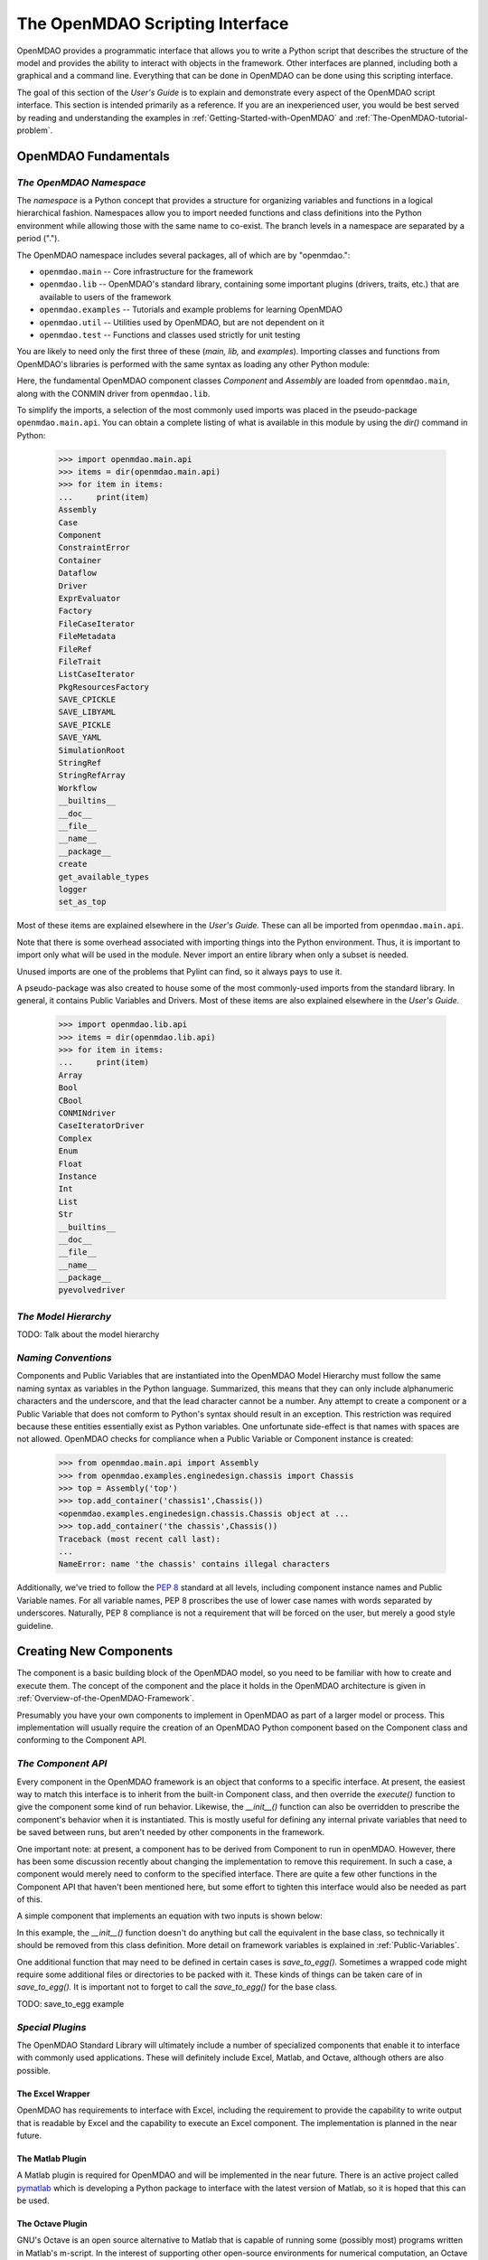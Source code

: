 .. index:: user guide script interface

.. _The-OpenMDAO-Scripting-Interface:

The OpenMDAO Scripting Interface
================================

OpenMDAO provides a programmatic interface that allows you to write a Python
script that describes the structure of the model and provides the ability to
interact with objects in the framework. Other interfaces are planned, including
both a graphical and a command line. Everything that can be done in OpenMDAO can
be done using this scripting interface.

The goal of this section of the *User's Guide* is to explain and demonstrate every
aspect of the OpenMDAO script interface. This section is intended primarily as a
reference. If you are an inexperienced user, you would be best served by reading and
understanding the examples in :ref:`Getting-Started-with-OpenMDAO` and
:ref:`The-OpenMDAO-tutorial-problem`.

OpenMDAO Fundamentals
---------------------

.. index:: namespace

*The OpenMDAO Namespace*
~~~~~~~~~~~~~~~~~~~~~~~~

The *namespace* is a Python concept that provides a structure for organizing
variables and functions in a logical hierarchical fashion. Namespaces allow you to
import needed functions and class definitions into the Python environment while
allowing those with the same name to co-exist. The branch levels in a
namespace are separated by a period (".").

The OpenMDAO namespace includes several packages, all of which are by 
"openmdao.":

- ``openmdao.main`` -- Core infrastructure for the framework
- ``openmdao.lib`` -- OpenMDAO's standard library, containing some important plugins (drivers, traits, etc.) that are available to users of the framework
- ``openmdao.examples`` -- Tutorials and example problems for learning OpenMDAO
- ``openmdao.util`` -- Utilities used by OpenMDAO, but are not dependent on it
- ``openmdao.test`` -- Functions and classes used strictly for unit testing

You are likely to need only the first three of these (*main, lib,* and *examples*).
Importing classes and functions from OpenMDAO's libraries is performed with the
same syntax as loading any other Python module:

.. testcode:: namespace

    from openmdao.main.api import Component, Assembly
    from openmdao.lib.api import CONMINdriver
    
Here, the fundamental OpenMDAO component classes *Component* and *Assembly* are
loaded from ``openmdao.main``, along with the CONMIN driver from ``openmdao.lib``.

To simplify the imports, a selection of the most commonly used imports was
placed in the pseudo-package ``openmdao.main.api``. You can obtain a complete listing of what is
available in this module by using the *dir()* command in Python:

    >>> import openmdao.main.api
    >>> items = dir(openmdao.main.api)
    >>> for item in items:
    ...     print(item)
    Assembly
    Case
    Component
    ConstraintError
    Container
    Dataflow
    Driver
    ExprEvaluator
    Factory
    FileCaseIterator
    FileMetadata
    FileRef
    FileTrait
    ListCaseIterator
    PkgResourcesFactory
    SAVE_CPICKLE
    SAVE_LIBYAML
    SAVE_PICKLE
    SAVE_YAML
    SimulationRoot
    StringRef
    StringRefArray
    Workflow
    __builtins__
    __doc__
    __file__
    __name__
    __package__
    create
    get_available_types
    logger
    set_as_top

Most of these items are explained elsewhere in the *User's Guide.* These can all be
imported from ``openmdao.main.api``.

Note that there is some overhead associated with importing things into the Python
environment. Thus, it is important to import only what will be used in the
module. Never import an entire library when only a subset is needed.

.. testcode:: namespace

    # BAD
    import openmdao.main.api
    
    # BAD
    from openmdao.main.api import *
    
    # GOOD
    from openmdao.main.api import Component, Assembly, StringRef, Driver

Unused imports are one of the problems that Pylint can find, so it always pays
to use it.

A pseudo-package was also created to house some of the most commonly-used imports
from the standard library. In general, it contains Public Variables and Drivers.
Most of these items are also explained elsewhere in the *User's Guide.*

    >>> import openmdao.lib.api
    >>> items = dir(openmdao.lib.api)
    >>> for item in items:
    ...     print(item)
    Array
    Bool
    CBool
    CONMINdriver
    CaseIteratorDriver
    Complex
    Enum
    Float
    Instance
    Int
    List
    Str
    __builtins__
    __doc__
    __file__
    __name__
    __package__
    pyevolvedriver

*The Model Hierarchy*
~~~~~~~~~~~~~~~~~~~~~

TODO: Talk about the model hierarchy

*Naming Conventions*
~~~~~~~~~~~~~~~~~~~~

Components and Public Variables that are instantiated into the OpenMDAO Model 
Hierarchy must follow the same naming syntax as variables in the Python
language. Summarized, this means that they can only include alphanumeric
characters and the underscore, and that the lead character cannot be a number.
Any attempt to create a component or a Public Variable that does not comform
to Python's syntax should result in an exception. This restriction was required
because these entities essentially exist as Python variables. One unfortunate
side-effect is that names with spaces are not allowed. OpenMDAO checks for
compliance when a Public Variable or Component instance is created:

    >>> from openmdao.main.api import Assembly
    >>> from openmdao.examples.enginedesign.chassis import Chassis
    >>> top = Assembly('top')
    >>> top.add_container('chassis1',Chassis())
    <openmdao.examples.enginedesign.chassis.Chassis object at ...
    >>> top.add_container('the chassis',Chassis())
    Traceback (most recent call last):
    ...
    NameError: name 'the chassis' contains illegal characters

Additionally, we've tried to follow the `PEP 8 <http://www.python.org/dev/peps/pep-0008/>`_
standard at all levels, including component instance names and Public Variable 
names. For all variable names, PEP 8 proscribes the use of lower case names 
with words separated by underscores. Naturally, PEP 8 compliance is not a
requirement that will be forced on the user, but merely a good style guideline.

.. index:: Component

Creating New Components
-----------------------

The component is a basic building block of the OpenMDAO model, so you need 
to be familiar with how to create and execute them. The concept of the component
and the place it holds in the OpenMDAO architecture is given in
:ref:`Overview-of-the-OpenMDAO-Framework`.

Presumably you have your own components to implement in OpenMDAO as part of 
a larger model or process. This implementation will usually require the creation
of an OpenMDAO Python component based on the Component class and conforming to the
Component API.

*The Component API*
~~~~~~~~~~~~~~~~~~~

Every component in the OpenMDAO framework is an object that conforms to a
specific interface. At present, the easiest way to match this interface
is to inherit from the built-in Component class, and then override the
*execute()* function to give the component some kind of run behavior. Likewise,
the *__init__()* function can also be overridden to prescribe the component's
behavior when it is instantiated. This is mostly useful for defining any 
internal private variables that need to be saved between runs, but aren't
needed by other components in the framework.

One important note: at present, a component has to be derived from Component
to run in openMDAO. However, there has been some discussion recently
about changing the implementation to remove this requirement. In such a case,
a component would merely need to conform to the specified interface. There
are quite a few other functions in the Component API that haven't been mentioned
here, but some effort to tighten this interface would also be needed as part
of this.

A simple component that implements an equation with two inputs is shown below:

.. testcode:: simple_component_Equation

    from openmdao.main.api import Component
    from openmdao.lib.api import Float
    
    class Equation(Component):
        """ Evaluates the equation (x-3)^2 + xy + (y+4)^2 = 3 """
    
	# Component Input 
	x = Float(0.0, iotype='in', desc='The variable y')
        y = Float(0.0, iotype='in', desc='The variable x')

	# Component Output
        f_xy = Float(0.0, iotype='out', desc='F(x,y)')        

	# Initialization function (technically not needed here)
	def __init__(self, doc=None, directory=''):
	    super(Equation, self).__init__(doc, directory)        
	
	# Executes when component is run
	def execute(self):
	    """ Solve (x-3)^2 + xy + (y+4)^2 = 3
	        Optimal solution (minimum): x = 6.6667; y = -7.3333
	        """
        
	    x = self.x
	    y = self.y
        
	    self.f_xy = (x-3.0)**2 + x*y + (y+4.0)**2 - 3.0

In this example, the *__init__()* function doesn't do anything but call the
equivalent in the base class, so technically it should be removed from this 
class definition. More detail on framework variables is explained in 
:ref:`Public-Variables`.

.. index:: save_to_egg()

One additional function that may need to be defined in certain cases is
*save_to_egg().* Sometimes a wrapped code might require some additional files or
directories to be packed with it. These kinds of things can be taken care of in
*save_to_egg().* It is important not to forget to call the *save_to_egg()* for the base
class.


TODO: save_to_egg example

*Special Plugins*
~~~~~~~~~~~~~~~~~~

The OpenMDAO Standard Library will ultimately include a number of specialized
components that enable it to interface with commonly used applications. These will
definitely include Excel, Matlab, and Octave, although others are also possible.

.. index:: Excel wrapper

The Excel Wrapper
+++++++++++++++++

OpenMDAO has requirements to interface with Excel, including the requirement to provide the
capability to write output that is readable by Excel and the capability
to execute an Excel component. The implementation is planned in the near future.

.. index:: pair: Matlab; plugin

The Matlab Plugin
++++++++++++++++++

A Matlab plugin is required for OpenMDAO and will be implemented in the near
future. There is an active project called `pymatlab <http://pypi.python.org/pypi/pymatlab/0.1.0>`_
which is developing a Python package to interface with the latest version of 
Matlab, so it is hoped that this can be used.

.. index:: pair: Octave; plugin

The Octave Plugin
++++++++++++++++++

GNU's Octave is an open source alternative to Matlab that is capable of running 
some (possibly most) programs written in Matlab's m-script. In the interest of
supporting other open-source environments for numerical computation, an Octave
plugin is desired, although at present no work has been done to integrate one into
OpenMDAO. Something like `Pytave <https://launchpad.net/pytave>`_ may be a possible
candidate.
  
.. _Public-Variables:

Public Variables
----------------

In OpenMDAO, a Public Variable is a variable that can be seen or manipulated by
other entities in the framework. Any data that is passed between components in a
model must use Public Variables to declare the inputs and output for each
component.

There are two ways to create a public variable for a component. The first is to
declare it in the component's class definition of the as shown in the example 
given in :ref:`Getting-Started-with-OpenMDAO`. A simple component that takes
a floating point number as an input and provides a floating point number as an
output would look like this:

.. testcode:: creating_public_variables_1

    from openmdao.main.api import Component
    from openmdao.lib.api import Float
    
    class Simple(Component):
        """ A simple multiplication """
    
	# set up interface to the framework  
	x = Float(1.0, iotype='in', desc='The input x')
        y = Float(0.0, iotype='out', desc='The output y')        

	def execute(self):
	    """ y = 3*x """
	    
	    self.y = 3.0*self.x

The example above shows the way the majority of users will create Public Variables.
An alternative way to declare them is to use the *add_trait* function that is part of the
*Component* public interface.
	    
.. testcode:: creating_public_variables_2

    from openmdao.main.api import Component
    from openmdao.lib.api import Int
    
    class Simple(Component):
        """ A simple multiplication """
    
	def __init__(self, doc=None, directory=''):
	
	    self.add_trait('x',Float(1.0, iotype='in', desc='The input x'))
	    self.add_trait('y',Float(0.0, iotype='out', desc='The output y'))
	    
	    super(Simple, self).__init__(doc, directory)
	    
	def execute(self):
	    """ y = 3*x """
	    
	    self.y = 3.0*self.x
	    
Note that *add_trait* is called in the constructor (i.e, the __init__ function),
so a local copy was created that overloads the one in the parent *Component* 
class. In most of the examples shown so far, we did not need to declare a
constructor because the one in *Component* was adequate. 

There isn't a real advantage to creating a Public Variable in this manner. However,
the primary use of add_trait is to create a Public Variable dynamically at some
point after the component has been created (possibly during execution).

    >>> from openmdao.examples.simple.paraboloid import Paraboloid
    >>> from openmdao.lib.api import Int
    >>> test=Paraboloid()
    >>> test.z
    Traceback (most recent call last):
    ...
    AttributeError: 'Paraboloid' object has no attribute 'z
    >>> test.add_trait('z',Int(7777, iotype='out', desc='An Int'))
    >>> test.z
    7777

There are some more specialized components that will make use of the ability to create
Public Variables on the fly, but it won't be used for most general components.

.. index:: Traits

*Traits*
~~~~~~~~

The underlying implementation of Public Variables in OpenMDAO was accomplished
through a Python add-on called :term:`Traits`, which is an open-source extension 
to Python that was developed by a company called Enthought. Traits provide a way to 
apply explicit typing to the normally untyped Python variables. They also provide 
the capability to add some other features to the framework variables, including 
unit checking and conversion, default values, minima and maxima, and a way to create 
callback functions that execute under specified conditions.

Most of you won't need to worry about Traits or how Public Variables are implemented,
but those of you who want to create custom datatypes will essentially need to
create a new custom trait. More details on traits can be found on `Enthought's 
Traits <http://code.enthought.com/projects/traits/>`_ project page.

*Built-in Variable Types*
~~~~~~~~~~~~~~~~~~~~~~~~~

.. index:: Public Variable Types
    
**Summary of Public Variable Types**

+------------------+----------------------------------------------------------+
| Name             | Callable Signature                                       |
+==================+==========================================================+
| Array            | Array( [*dtype* = None, *shape* = None, *value* = None,  |
|                  | *typecode* = None, *iotype* = None, *desc* = None] )     |
+------------------+----------------------------------------------------------+
| Bool             | Bool( [*value* = None, *desc* = None, *iotype* = None] ) | 
+------------------+----------------------------------------------------------+
| Complex          | Complex( [*value* = None, *desc* = None,                 |
|                  | *iotype* = None] )                                       | 
+------------------+----------------------------------------------------------+
| Float            | Float( [*default_value* = None, *iotype* = None,         | 
|                  | *desc* = None, *low* = None, *high* = None,              |
|                  | *exclude_low* = False, *exclude_high* = False,           |
|                  | *units* = None] )                                        |
+------------------+----------------------------------------------------------+
| Instance         | Instance( [*klass* = None, *desc* = None, *iotype* =     |
|                  | None, *factory* = None, *args* = None, *kw* = None,      |
|                  | *allow_none* = True, *adapt* = None, *module* = None,    |
|                  | *required* = False] )                                    | 
+------------------+----------------------------------------------------------+
| Int              | Int( [*default_value* = None, *iotype* = None,           |
|                  | *desc* = None, *low* = None, *high* = None,              |
|                  | *exclude_low* = False, *exclude_high* = False] )         |
+------------------+----------------------------------------------------------+
| Range            | Deprecated. Use OpenMDAO's Int or Float.                 |
+------------------+----------------------------------------------------------+
| Str              | Str( [*value* = None, *desc* = None, *iotype* = None] )  |
+------------------+----------------------------------------------------------+
| StringRef        | StringRef( [*desc* = None, *iotype* = None,              |
|                  | *default_value* = NoDefaultSpecified] )                  |
+------------------+----------------------------------------------------------+
| StringRefArray   | StringRefArray( [*desc* = None, *iotype* = None,         |
|                  | *default_value* = NoDefaultSpecified] )                  |
+------------------+----------------------------------------------------------+

Note: a more detailed list of Enthought's Traits is given in their `documentation`__.
These are also available for use as Public Variables in the framework, though
no examples are presented here for some of the more esoteric ones. If you need
to use one, remember that *iotype* and *desc* should be added to the arguements
when one of these is instantiated. The Traits use \*\*metadata to store these
user-definied attributes.

.. __: http://code.enthought.com/projects/traits/docs/html/traits_user_manual/defining.html?highlight=cbool#other-predefined-traits

A Public Variable is declared with a number of arguments, many of which are
optional.

The *iotype* attribute is required for all Public Variables regardless of type.
It's sole function is to tell the framework whether the variable should be
treated as an input or an output. Presently, the only two options for this
attribute are 'in' and 'out'.

**Summary of iotypes**

============  =====================
**iotype**    **Description**
------------  ---------------------
iotype='in'   Component input
------------  ---------------------
iotype='out'  Component output
============  =====================

The *desc* attribute is a concise description of the Public Variable -- one or
two sentences should be fine. While nothing in the framework requires this
description, it would be wise to include one for every input and output of your
components. The GUI will use these descriptions to provide information that will
aid simulation builders in connecting components.

.. index:: Array

Array
+++++

It is possible to use an array as a Public Variable through use of the *Array*
trait. The value for an Array can be expressed as either a Python array or a NumPy
array. NumPy arrays are particularly useful because of the built-in mathematical
capabilities. Either array can be n-dimensional and of potentially any type.

Constructing an Array variable requires a couple of additional parameters that
are illustrated in the following example:

    >>> from openmdao.lib.api import Array
    >>> from numpy import array
    >>> from numpy import float as numpy_float
    >>> z = Array(dtype=numpy_float, shape=(2,2), value=array([[1.0,2.0],[3.0,5.0]]), iotype='in')
    >>> z.default_value
    array([[ 1.,  2.],
           [ 3.,  5.]])
    >>> z.default_value[0][1]
    2.0

Here, we import the *Array* Public Variable, and the NumPy *array*, which is a
general-purpose n-dimensional array class. A 2-dimensional array is assigned as
the default value for the Public Variable named *z*. 

The *dtype* parameter defines the type of variable that is in the array. For
example, using a string (*str*) for a dtype would give an array of strings. Any
of Python's standard types and NumPy's additional types should be valid for the
*dtype parameter. Note that the alternate *typecode* is also supported for 
non-Numpy arrays (e.g., typecode='I' for unsigned integers.)

The *shape* parameter is not a required attribute; the Array will default to
the dimensions of the array that is given as the value. However, it is often
useful to specify the size explicitly, so that an exception is generated if an
array of a different size or shape is passed into it. If the size if an array is not
determined until runtime (e.g., a driver that takes an array of constraint
equations as an input), then the *shape* should be left blank.

Below is an example of a simple component that takes two Arrays as inputs,
and calculates their dot product as an output.

.. testcode:: array_example

    from numpy import array, sum, float   
    
    from openmdao.main.api import Component
    from openmdao.lib.api import Array, Float
    
    class Dot(Component):
        """ A component that outputs a dot product of two arrays"""
    
	# set up interface to the framework  
	x1 = Array(dtype=float, desc = "Input 1", \
	           value=array([1.0,2.0]), iotype='in')
	x2 = Array(dtype=float, desc = "Input 2", \
	           value=array([7.0,8.0]), iotype='in')
		   
	y = Float(0.0, iotype='out', desc = "Dot Product")

	def execute(self):
	    """ calculate dot product """
	    
	    # Note: array multiplication is element by element
	    self.y = sum(self.x1*self.x2)
	    
	    # print the first element of x1
	    print x1[0]

Multiplication of a NumPy array is element by element, so *sum* is used to
complete the calculation of the dot product. Individual elements of the aray
can also be accesssed using brackets.

.. index:: Instance Traits

Instance Traits
+++++++++++++++

An Instance is a special type of Public Variable that allows an object to be
passed between components. Essentially, any object can be passed through the
use of an Instance. The first argument in the constructor is always the type of
object that is required. Attempting to assign an object that does not match
this type will generate an exception.


.. testcode:: instance_example

    from openmdao.main.api import Component
    from openmdao.lib.api import Instance
    
    class Fred(Component):
        """ A component that takes a class as an input """
	
	recorder = Instance(object, desc='Something to append() to.', \
	                    iotype='in', required=True)
        model = Instance(Component, desc='Model to be executed.', \
	                    iotype='in', required=True)
			    
In this example, we have two inputs that are Instances. The one called model
is of type *Component*, which means that this component actually takes another
Component as input. Similarly, the one called recorder is of type *object*. In
Python, object is the ultimate base class for any object, so this input can
actually take anything. (Note: it is still possible to create a class that doesn't
inherit from *object* as its base class, but this is not considered good form.)

The attribute *required* is used to indicate whether the object that plugs into
this input is required. If *required* is True, then an exception will be raised
if the object is not present.

.. index:: StringRef

StringRef
+++++++++

A *StringRef* is a special type of string variable that contains an expression to
be evaluated. The expression can reference variables and functions within the
scope of its containing component, as well as within the scope of the component's
parent Assembly.  A number of built-in functions and math functions may also be
referenced within a StringRef expression.  For example, ``abs(math.sin(angle))``
would be a valid StringRef expression, assuming that *angle* is an attribute of the
containing component. Note that *self* does not appear in the example expression.
This is because the StringRef automatically determines the containing scope of
attributes and functions referenced in an expression. This helps keep expressions
from becoming too verbose by containing a bunch of *self* and *self.parent*
references.

StringRefs can be used in a variety of components. Many optimizer components use 
StringRefs to specify their objective function, design variables, and constraints.
Conditional branching components use StringRefs to specify boolean expressions that
determine if a given branch should be executed.

Here is an example of declaring a StringRef as an input, as it would be used to
create a variable to hold the objective function of an optimizer, which is
inherently a function of variables in the framework.

.. testcode:: StringRef_example

    from openmdao.main.api import Driver, StringRef
    
    class MyDriver(Driver):
        """ A component that outputs a dot product of two arrays"""
	
        objective = StringRef(iotype='in', \
                    desc= 'A string containing the objective function \
                    expression.')
			    
Note that it makes little sense to give a default value to a StringRef, since
its value will usually depend on the component names. Stringrefs are most
likely to be assigned their value in the higher-level container: typically the
top level assembly. Also, note that StringRef is imported from
``openmdao.main.api`` instead of ``openmdao.lib.api``. This is because a
StringRef is a special class of Public Variables that is an integral part of
the framework infrastructure.

There is also a *StringRefArray* variable which can be used to hold multiple
string expressions. For example, an optimizer might take as input a list
containing some number of constraints that are built from these string
expressions.

.. testcode:: StringRefArray_example

    from openmdao.main.api import Driver, StringRefArray
    
    class MyDriver(Driver):
        """ A component that outputs a dot product of two arrays"""
	
	constraints = StringRefArray(iotype='in',
		desc= 'An array of expression strings indicating constraints.'+
		' A value of < 0 for the expression indicates that the constraint '+
		'is violated.')

Again, no default is needed.		
		
.. index:: Float; unit conversion with
.. index:: unit conversion; with Float

Unit Conversions with Float
+++++++++++++++++++++++++++

OpenMDAO also supports variables with explicitly defined units using the Float
variable type, which is included as part of the Standard Library. This variable 
type provides some specific useful effects when utilized in the framework:

- Automatically converts a value passed from an output to an input with compatible units (e.g., 'in' and 'm')
- Raises an exception when attempting to pass a value from an output to an input having incompatible units (e.g., 'kg' and 'm')
- Allows values to be passed between unitless variable and variables with units

A complete list of the available units is given in :ref:`Summary-of-Units`. The unit
conversion code and the base set of units come from the Physical Quantities package found
in `Scientific Python <http://dirac.cnrs-orleans.fr/plone/software/scientificpython>`_. It
was necessary to add a few units to the existing ones in Physical Quantities (in particular,
a currency unit), so a new Units package was derived and is included as part of the
Standard Library. This package has the same basic function as that of Physical Quantities,
but to make it more extensible, the unit definitions were moved from the internal dictionary into an externally
readable text file called ``unitLibdefault.ini``. More information on customization
(i.e., adding new units) of the Units package can be found in the OpenMDAO 
Standard Library Guide.

As an example, consider a component that calculates a pressure (in Pascals) given
a known force (in Newtons) applied to a known area (in square meters). Such a
component would look like this:

.. testcode:: units_delcare

    from openmdao.main.api import Component
    from openmdao.lib.api import Float
    
    class Pressure(Component):
        """Simple component to calculate pressure given force and area"""
    
	# set up interface to the framework  
	force = Float(1.0, iotype='in', desc='force', units='N')
        area = Float(1.0, iotype='in', low=0.0, exclude_low=True, desc='m*m')        

        pressure = Float(1.0, iotype='out', desc='Pa')        

	def execute(self):
	    """calculate pressure"""
	    
	    self.pressure = self.force/self.area

Note that some additional parameters in the declaration of *area* prevent a
value of zero from being assigned (and thus a division error.) Of course you
could still get very large values for *pressure* if *area* is near machine
zero. You could also change the output from 'Pa' to 'atm' (standard atmosphere)
and the result will be converted to this specification.

This units library can also be used to convert internal variables by importing
the function *convert_units*.

    >>> from openmdao.lib.traits.float import convert_units
    >>> convert_units(33,'m','ft')
    108.267...

Coercion and Casting
++++++++++++++++++++

OpenMDAO variables have a certain pre-defined behavior when a value from a
variable of a different type is assigned. Public Variables were created
using the Casting traits as opposed to the Coercion traits. This means that
most mis-assignements in variable connections (i.e., a float connected to
a string) should generate a TraitError exception. However, certain widening
coercions seem to be permitted (e.g., Int->Float, Bool->Int, Bool->Float). No
coercion from Str or to Str is allowed. If the user needs to apply different
coercion behavior, it should be fairly simple to create a Python component to
do the type translation.

More details can be found in the `Traits 3 User Manual`__.

.. __: http://code.enthought.com/projects/traits/docs/html/traits_user_manual/defining.html?highlight=cbool#predefined-traits-for-simple-types

*Creating Custom Variable Types*
~~~~~~~~~~~~~~~~~~~~~~~~~~~~~~~~

It is possible to create new types of Public Variables to use in your models. 
For an example of a user-created Public Variable, see :ref:`Building-a-Variable-Plugin`.

Building a Simulation Model
---------------------------

A model is a collection of components (which can include assemblies and drivers)
that can be executed in the framework. The entity that contains this model is
called the top level Assembly, which behaves functionally the same as an
Assembly. There is no way to distinguish it from any other assembly, other
than in how it is used -- it is instatiated on its own instead of adding it
to another assembly. Therefore, it has no parent, and it sits at the top of
the Model Hierarchy. Executing the top level Assembly executes the model.

Consider the top level assembly that was created for :ref:`Getting-Started-with-OpenMDAO`.

.. testcode:: simple_model_Unconstrained_pieces

	from openmdao.main.api import Assembly
	from openmdao.lib.api import CONMINdriver
	from openmdao.examples.simple.paraboloid import Paraboloid

	class Optimization_Unconstrained(Assembly):
    	    """ Top level assembly for optimizing a vehicle. """
    
    	    def __init__(self, directory=''):
                """ Creates a new Assembly containing a Paraboloid and an optimizer"""
        
	        super(Optimization_Unconstrained, self).__init__(directory)

	        # Create Paraboloid component instances
	        self.add_container('paraboloid', Paraboloid())

	        # Create CONMIN Optimizer instance
	        self.add_container('driver', CONMINdriver())
		
We can see here that components that comprise the top level of this model are
declared in the constructor. Note that the base class constructor is called
(with the *super* function) before anything is added to the empty assembly. This
is important to ensure that functions that are defined in the base classes are
avaiable for use, such as *add_container*. 

The function *add_container*, takes a valid OpenMDAO name and a constructor as
its arguments. This function call creates a new instance of the Component, and 
adds it to the OpenMDAO model hierarchy using the given name. In this case then,
the CONMIN driver is accessible anywhere in this assembly via *self.driver*.
Likewise, the Parabaloid is accessed via *self.parabaloid*.

Note that in the Graphical Interface, the analog to *add_container* is dragging
a component into some workspace or tableau.

A Component can also be removed from an Assembly using *remove_container*,
though it is not expected to be needed except in rare cases.

*Assemblies*
~~~~~~~~~~~~

An Assembly is a special type of Component with the following characteristics:

- Contains some number of other components (some of which may be assemblies)
- Contains a workflow (essentially an execution order)
- Contains a driver that operates on the workflow

An Assembly retains the Component API (i.e, it can be executed, added to
models, and exists in the Model Hierarchy), but it also extends the API to
include functions that support the above-listed characteristics.

*Connecting Components*
~~~~~~~~~~~~~~~~~~~~~~~

Consider once again the top level assembly that was created for 
:ref:`Getting-Started-with-OpenMDAO`. We would like to create a few
instances of the Parabaloid function, and connect them together in series.

.. testcode:: connect_components

	from openmdao.main.api import Assembly
	from openmdao.examples.simple.paraboloid import Paraboloid

	class ConnectingComponents(Assembly):
    	    """ Top level assembly for optimizing a vehicle. """
    
    	    def __init__(self, directory=''):
                """ Creates a new Assembly containing a Paraboloid and an optimizer"""
		
		self.add_container("par1",Paraboloid())
		self.add_container("par2",Paraboloid())
		self.add_container("par3",Paraboloid())
		
		self.connect("par1.f_xy","par2.x")
		self.connect("par2.f_xy","par3.y")

Components are connected by using the *connect* function built into the
assembly. Connect takes two arguments, the first of which must be a component
output, and the second of which must be a component input. These are expressed
using their locations in the OpenMDAO model hierarchy with respece to the scope
of the top level assembly. Note that an input can be connected to another input,
but an output cannot be connected to another output. Additionally, only one output can
be connected to any input. The violation of any of these rules generates a
RuntimeError. On the other hand, it is perfectly fine to connect multiple
inputs to an output.
		
A Public Variable is not required to be connected to anything. Most typical 
components will have numerous inputs, and many of these will contain values
that are set by the user, or are perfectly fine at their defaults.

Variables in an assembly also must be able to be connected to the assembly
boundary, so that outside components can link to them. They can be declared
explicitly, however this does create additional overhead as data is passed 
through an intermediary variable in the Assembly. A more efficient way to
accomplish this is to create a passthrough using the *create_passthrough*
function in an Assembly.

Consider a similar assembly as shown above, except that we want to promote the
remaining unconnected variables to the assembly boundary, so that they can be
linked at that level.

.. testcode:: passthroughs

	from openmdao.main.api import Assembly
	from openmdao.examples.simple.paraboloid import Paraboloid

	class ConnectingComponents(Assembly):
    	    """ Top level assembly for optimizing a vehicle. """
    
    	    def __init__(self, directory=''):
                """ Creates a new Assembly containing a Paraboloid and an optimizer"""
		
		self.add_container("par1",Paraboloid())
		self.add_container("par2",Paraboloid())
		
		self.connect("par1.f_xy","par2.x")
		
		self.create_passthrough('par1.x')
		self.create_passthrough('par1.y')
		self.create_passthrough('par2.y')
		self.create_passthrough('par2.f_xy')

The *create_passthrough* creates a Public Variable on the assembly. This new
variable has the same name, iotype, default value, units, description, and range
characteristics as the original variable on the subcomponent. If it is desired
that any of these be different in the interface presented external to the
assembly (and there are valid reasons to change some of these, particuarly the
units), then a passthrough cannot be used. Instead, the desired Public Variables
must be manually created and connected just like the normal ones. Howerver, at
present, this will only work with inputs, because inputs can be connected to
other inputs, but outputs cannot be connected to ohter outputs. A more
detailed example is given in :ref:`The-OpenMDAO-tutorial-problem`. Fortunately,
the passthroughs are sufficient for most needs.

Assemblies also include a way to break variable connections. The *disconnect*
function can be called to break the connection between an input and an output,
or to break all connections to an input or output.

    >>> from openmdao.examples.enginedesign.vehicle import Vehicle
    >>> my_car = Vehicle("new_car")
    >>>
    >>> # Disconnect all connections to tire_circumference (total:2)
    >>> my_car.disconnect('tire_circumference')
    >>>
    >>> # Disconnect a specific connection
    >>> my_car.disconnect('velocity','transmission.velocity')

The opportunity to use the *disconnect* in the scripting interface should be
fairly uncommon, though it is recognized that some specialized assemblies of
components might need to reconfigure their connections during run-time, so it
is available. 

*Sockets & Interfaces*
~~~~~~~~~~~~~~~~~~~~~~

TODO: Discuss sockets and interfaces

Drivers
-------

*The Driver Interface*
~~~~~~~~~~~~~~~~~~~~~~

*Case Iterator*
~~~~~~~~~~~~~~~

*Solution Drivers*
~~~~~~~~~~~~~~~~~~

Solution drivers are generally iterative solvers that operate on their respective
workflow until some conditions are met. Optimizers and solvers fall under this
classification. OpenMDAO comes with several solution drivers that were 
distributable (i.e., either open-source or public domain.)

CONMIN
++++++

CONMIN, which stands for CONstraint MINimization, is a gradient descent optimization
algorithm based on the Method of Feasible Directions. It was developed at
NASA in the 1970s, and is  currently in the public domain. It hasbeen  included
in OpenMDAO's Standard Library to provide users with a basic gradient algorithm.
The interface for CONMIN is full detailed in :ref:`CONMIN-driver`.

Idesign
+++++++

NOTE: License classification for Idesign is under review.

Idesign, which stands for Interactive Design Optimization of Engineering Systems,
is another gradient optimization package useable for problems with inequality and
equality constraints. It is currently being integrated into OpenMDAO,
and should be available soon.

PyEvolve
++++++++

PyEvolve is complete genetic algorithm framework written in pure python. It was
developed and is actively maintained by Christian S. Perone.

Documentation for the PyEvolve package can be found at `<http://pyevolve.sourceforge.net/>`_.

Documentation for the OpenMDAO driver is forthcoming, pending some reworking.

Newton Solver
+++++++++++++

No capability at present, but it is part of our requirements. Scientific Python
includes a Newton solver; this may serve as a starting point for the OpenMDAO
driver.

*Adding new Optimizers*
~~~~~~~~~~~~~~~~~~~~~~~

Running OpenMDAO
-----------------

*Executing Models*
~~~~~~~~~~~~~~~~~~

TODO: Running a model

TODO: Reset to Defaults

*Error Logging & Debugging*
~~~~~~~~~~~~~~~~~~~~~~~~~~~

*Saving & Loading*
~~~~~~~~~~~~~~~~~~

*Sharing Models*
~~~~~~~~~~~~~~~~

Data Flow and WorkFlow
----------------------

The execution order for components in a model can either be determined 
automatically by OpenMDAO, or specified explicitly  by the user. This
distinction can be made at the assembly level, so for example, a model can have
some assemblies with user-specified workflow, while other assemblies are
left to automatic determination. In addition, a driver workflow can also be
specified by the user. All three of these scenarios are discussed below.

*Data Flow & Lazy Evaluation*
~~~~~~~~~~~~~~~~~~~~~~~~~~~~~

The 'default' workflow for a model is inferred from the data flow connections.
This means that a component is available to run once its inputs become valid,
which occurs when the components that supply those inputs are valid. Since
direct circular connections (algebraic loops for those familiar with Simulink)
are not permitted, there will always be an execution order that can be
determined from the connections. OpenMDAO uses the *networkx* package to find
loops and solve for the execution order. Note that this order isn't always
unique.

A bit more on the technical details: every component contains a dictionary of
its input Public Variables coupled with a validity flag. When any input is
invalid, the component is essentially invalid and therefore will be executed during the
next run. If the component is valid (i.e., has no invalid inputs), it does
not need to execute when the model is run. This is the principal of Lazy 
Evaluation. It should be noted that when a component's inputs become invalidated,
the effect is propagated downstream to all components that depend on it. Also,
when a model is instantiated, all inputs are invalid, which ensures that
the whole model always executes the first time it is run.

*Custom WorkFlow*
~~~~~~~~~~~~~~~~~

Custom workflow capability is currently under development and should be available soon.

*Custom Driver Workflow*
~~~~~~~~~~~~~~~~~~~~~~~~

Custom driver workflow capability is currently under development and should be
available in the near future.

Design Tools
------------

*Design of Experiments*
~~~~~~~~~~~~~~~~~~~~~~~

No capability at present, but it is part of our requirements.

*Multi-objective Optimization and Pareto Frontiers*
~~~~~~~~~~~~~~~~~~~~~~~~~~~~~~~~~~~~~~~~~~~~~~~~~~~

No capability at present, but it is part of our requirements.

*Sensitivity Analysis*
~~~~~~~~~~~~~~~~~~~~~~

No capability at present, but it is part of our requirements.

Managing Simulation Data
------------------------

Multi-Threaded Computation
--------------------------

No capability at present, but it is part of our requirements, and is
currently being implemented.

Publishing a Component
----------------------

*Eggs*
~~~~~~

*Adding a New Component to your Local Library*
~~~~~~~~~~~~~~~~~~~~~~~~~~~~~~~~~~~~~~~~~~~~~~

Geometry in OpenMDAO
--------------------
 
Advanced MDAO 
-------------

*Multi-Fidelity Optimization*
~~~~~~~~~~~~~~~~~~~~~~~~~~~~~

No capability at present, but it is part of our requirements.

*Surrogate Modeling*
~~~~~~~~~~~~~~~~~~~~~

No capability at present, but it is part of our requirements.

*Uncertainty*
~~~~~~~~~~~~~
 
No capability at present, but it is part of our requirements.

